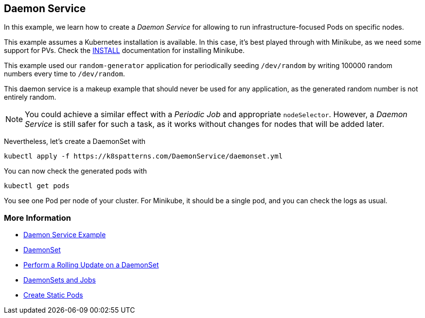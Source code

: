 == Daemon Service

In this example, we learn how to create a _Daemon Service_ for allowing to run infrastructure-focused Pods on specific nodes.

This example assumes a Kubernetes installation is available.
In this case, it's best played through with Minikube, as we need some support for PVs.
Check the link:../../INSTALL.adoc#minikube[INSTALL] documentation for installing Minikube.

This example used our `random-generator` application for periodically seeding `/dev/random` by writing 100000 random numbers every time to `/dev/random`.

This daemon service is a makeup example that should never be used for any application, as the generated random number is not entirely random.

NOTE: You could achieve a similar effect with a _Periodic Job_ and appropriate `nodeSelector`. However, a _Daemon Service_ is still safer for such a task, as it works without changes for nodes that will be added later.

Nevertheless, let's create a DaemonSet with

[source, bash]
----
kubectl apply -f https://k8spatterns.com/DaemonService/daemonset.yml
----

You can now check the generated pods with

[source, bash]
----
kubectl get pods
----

You see one Pod per node of your cluster.
For Minikube, it should be a single pod, and you can check the logs as usual.

=== More Information

* https://oreil.ly/_YRZc[Daemon Service Example]
* https://oreil.ly/62c3q[DaemonSet]
* https://oreil.ly/nTSbi[Perform a Rolling Update on a DaemonSet]
* https://oreil.ly/CnHin[DaemonSets and Jobs]
* https://oreil.ly/yYHft[Create Static Pods]
